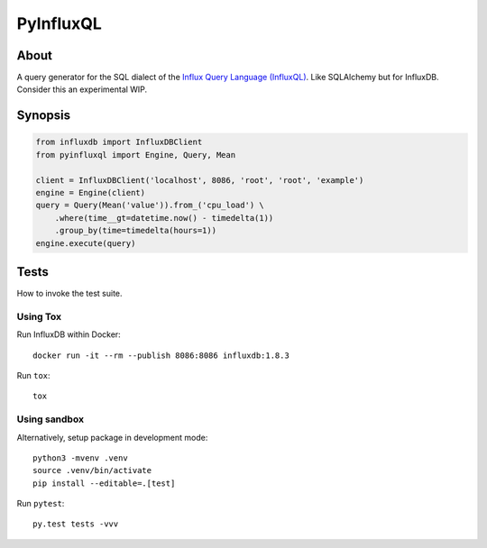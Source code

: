 ##########
PyInfluxQL
##########

.. image:: https://github.com/daq-tools/pyinfluxql/workflows/Tests/badge.svg
    :target: https://github.com/daq-tools/pyinfluxql/actions?workflow=Tests

.. image:: https://img.shields.io/pypi/pyversions/pyinfluxql.svg
    :target: https://python.org

.. image:: https://img.shields.io/pypi/v/pyinfluxql.svg
    :target: https://pypi.org/project/pyinfluxql/

.. image:: https://img.shields.io/pypi/dm/pyinfluxql.svg
    :target: https://pypi.org/project/pyinfluxql/

.. image:: https://img.shields.io/pypi/status/pyinfluxql.svg
    :target: https://pypi.org/project/pyinfluxql/

.. image:: https://img.shields.io/pypi/l/pyinfluxql.svg
    :target: https://pypi.org/project/pyinfluxql/


*****
About
*****
A query generator for the SQL dialect of the `Influx Query Language (InfluxQL)`_.
Like SQLAlchemy but for InfluxDB. Consider this an experimental WIP.

.. _Influx Query Language (InfluxQL): https://docs.influxdata.com/influxdb/v1.8/query_language/


********
Synopsis
********
.. code-block:: python

    from influxdb import InfluxDBClient
    from pyinfluxql import Engine, Query, Mean

    client = InfluxDBClient('localhost', 8086, 'root', 'root', 'example')
    engine = Engine(client)
    query = Query(Mean('value')).from_('cpu_load') \
        .where(time__gt=datetime.now() - timedelta(1))
        .group_by(time=timedelta(hours=1))
    engine.execute(query)


*****
Tests
*****
How to invoke the test suite.

Using Tox
=========
Run InfluxDB within Docker::

    docker run -it --rm --publish 8086:8086 influxdb:1.8.3

Run ``tox``::

    tox


Using sandbox
=============
Alternatively, setup package in development mode::

    python3 -mvenv .venv
    source .venv/bin/activate
    pip install --editable=.[test]

Run ``pytest``::

    py.test tests -vvv
